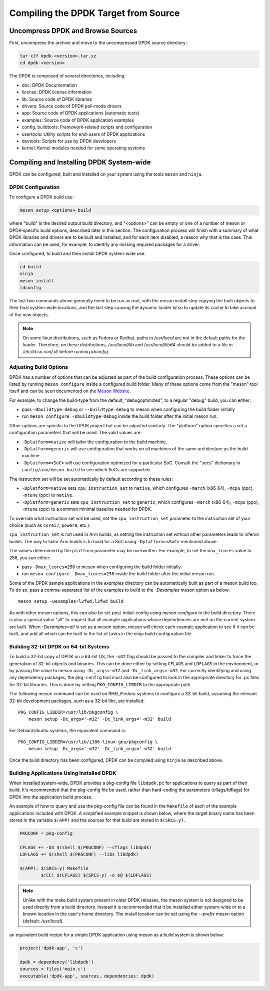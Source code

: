 ..  SPDX-License-Identifier: BSD-3-Clause
    Copyright(c) 2010-2015 Intel Corporation.

.. _linux_gsg_compiling_dpdk:

Compiling the DPDK Target from Source
=====================================

Uncompress DPDK and Browse Sources
----------------------------------

First, uncompress the archive and move to the uncompressed DPDK source directory:

.. code-block:: console

    tar xJf dpdk-<version>.tar.xz
    cd dpdk-<version>

The DPDK is composed of several directories, including:

*   doc: DPDK Documentation

*   license: DPDK license information

*   lib: Source code of DPDK libraries

*   drivers: Source code of DPDK poll-mode drivers

*   app: Source code of DPDK applications (automatic tests)

*   examples: Source code of DPDK application examples

*   config, buildtools: Framework-related scripts and configuration

*   usertools: Utility scripts for end-users of DPDK applications

*   devtools: Scripts for use by DPDK developers

*   kernel: Kernel modules needed for some operating systems


Compiling and Installing DPDK System-wide
-----------------------------------------

DPDK can be configured, built and installed on your system using the tools
``meson`` and ``ninja``.


DPDK Configuration
~~~~~~~~~~~~~~~~~~

To configure a DPDK build use:

.. code-block:: console

     meson setup <options> build

where "build" is the desired output build directory, and "<options>" can be
empty or one of a number of meson or DPDK-specific build options, described
later in this section. The configuration process will finish with a summary
of what DPDK libraries and drivers are to be built and installed, and for
each item disabled, a reason why that is the case. This information can be
used, for example, to identify any missing required packages for a driver.

Once configured, to build and then install DPDK system-wide use:

.. code-block:: console

        cd build
        ninja
        meson install
        ldconfig

The last two commands above generally need to be run as root,
with the `meson install` step copying the built objects to their final system-wide locations,
and the last step causing the dynamic loader `ld.so` to update its cache to take account of the new objects.

.. note::

   On some linux distributions, such as Fedora or Redhat, paths in `/usr/local` are
   not in the default paths for the loader. Therefore, on these
   distributions, `/usr/local/lib` and `/usr/local/lib64` should be added
   to a file in `/etc/ld.so.conf.d/` before running `ldconfig`.

.. _linux_gsg_adjusting_build_options:

Adjusting Build Options
~~~~~~~~~~~~~~~~~~~~~~~

DPDK has a number of options that can be adjusted as part of the build configuration process.
These options can be listed by running ``meson configure`` inside a configured build folder.
Many of these options come from the "meson" tool itself and can be seen documented on the
`Meson Website <https://mesonbuild.com/Builtin-options.html>`_.

For example, to change the build-type from the default, "debugoptimized",
to a regular "debug" build, you can either:

* pass ``-Dbuildtype=debug`` or ``--buildtype=debug`` to meson when configuring the build folder initially

* run ``meson configure -Dbuildtype=debug`` inside the build folder after the initial meson run.

Other options are specific to the DPDK project but can be adjusted similarly.
The "platform" option specifies a set a configuration parameters that will be used.
The valid values are:

* ``-Dplatform=native`` will tailor the configuration to the build machine.

* ``-Dplatform=generic`` will use configuration that works on all machines
  of the same architecture as the build machine.

* ``-Dplatform=<SoC>`` will use configuration optimized for a particular SoC.
  Consult the "socs" dictionary in ``config/arm/meson.build`` to see which
  SoCs are supported.

The instruction set will be set automatically by default according to these rules:

* ``-Dplatform=native`` sets ``cpu_instruction_set`` to ``native``,
  which configures ``-march`` (x86_64), ``-mcpu`` (ppc), ``-mtune`` (ppc) to ``native``.

* ``-Dplatform=generic`` sets ``cpu_instruction_set`` to ``generic``,
  which configures ``-march`` (x86_64), ``-mcpu`` (ppc), ``-mtune`` (ppc) to
  a common minimal baseline needed for DPDK.

To override what instruction set will be used, set the ``cpu_instruction_set``
parameter to the instruction set of your choice (such as ``corei7``, ``power8``, etc.).

``cpu_instruction_set`` is not used in Arm builds, as setting the instruction set
without other parameters leads to inferior builds. The way to tailor Arm builds
is to build for a SoC using ``-Dplatform=<SoC>`` mentioned above.

The values determined by the ``platform`` parameter may be overwritten.
For example, to set the ``max_lcores`` value to 256, you can either:

* pass ``-Dmax_lcores=256`` to meson when configuring the build folder initially

* run ``meson configure -Dmax_lcores=256`` inside the build folder after the initial meson run.

Some of the DPDK sample applications in the `examples` directory can be
automatically built as part of a meson build too.
To do so, pass a comma-separated list of the examples to build to the
`-Dexamples` meson option as below::

  meson setup -Dexamples=l2fwd,l3fwd build

As with other meson options, this can also be set post-initial-config using `meson configure` in the build directory.
There is also a special value "all" to request that all example applications whose
dependencies are met on the current system are built.
When `-Dexamples=all` is set as a meson option, meson will check each example application to see if it can be built,
and add all which can be built to the list of tasks in the ninja build configuration file.


Building 32-bit DPDK on 64-bit Systems
~~~~~~~~~~~~~~~~~~~~~~~~~~~~~~~~~~~~~~

To build a 32-bit copy of DPDK on a 64-bit OS,
the ``-m32`` flag should be passed to the compiler and linker
to force the generation of 32-bit objects and binaries.
This can be done either by setting ``CFLAGS`` and ``LDFLAGS`` in the environment,
or by passing the value to meson using ``-Dc_args=-m32`` and ``-Dc_link_args=-m32``.
For correctly identifying and using any dependency packages,
the ``pkg-config`` tool must also be configured
to look in the appropriate directory for .pc files for 32-bit libraries.
This is done by setting ``PKG_CONFIG_LIBDIR`` to the appropriate path.

The following meson command can be used on RHEL/Fedora systems to configure a 32-bit build,
assuming the relevant 32-bit development packages, such as a 32-bit libc, are installed::

  PKG_CONFIG_LIBDIR=/usr/lib/pkgconfig \
      meson setup -Dc_args='-m32' -Dc_link_args='-m32' build

For Debian/Ubuntu systems, the equivalent command is::

  PKG_CONFIG_LIBDIR=/usr/lib/i386-linux-gnu/pkgconfig \
      meson setup -Dc_args='-m32' -Dc_link_args='-m32' build

Once the build directory has been configured,
DPDK can be compiled using ``ninja`` as described above.


.. _linux_gsg_building_app_using_installed_dpdk:

Building Applications Using Installed DPDK
~~~~~~~~~~~~~~~~~~~~~~~~~~~~~~~~~~~~~~~~~~

When installed system-wide, DPDK provides a pkg-config file ``libdpdk.pc`` for applications to query as part of their build.
It's recommended that the pkg-config file be used, rather than hard-coding the parameters (cflags/ldflags)
for DPDK into the application build process.

An example of how to query and use the pkg-config file can be found in the ``Makefile`` of each of the example applications included with DPDK.
A simplified example snippet is shown below, where the target binary name has been stored in the variable ``$(APP)``
and the sources for that build are stored in ``$(SRCS-y)``.

.. code-block:: makefile

        PKGCONF = pkg-config

        CFLAGS += -O3 $(shell $(PKGCONF) --cflags libdpdk)
        LDFLAGS += $(shell $(PKGCONF) --libs libdpdk)

        $(APP): $(SRCS-y) Makefile
                $(CC) $(CFLAGS) $(SRCS-y) -o $@ $(LDFLAGS)

.. note::

   Unlike with the make build system present in older DPDK releases,
   the meson system is not
   designed to be used directly from a build directory. Instead it is
   recommended that it be installed either system-wide or to a known
   location in the user's home directory. The install location can be set
   using the `--prefix` meson option (default: `/usr/local`).

an equivalent build recipe for a simple DPDK application using meson as a
build system is shown below:

.. code-block:: python

   project('dpdk-app', 'c')

   dpdk = dependency('libdpdk')
   sources = files('main.c')
   executable('dpdk-app', sources, dependencies: dpdk)
